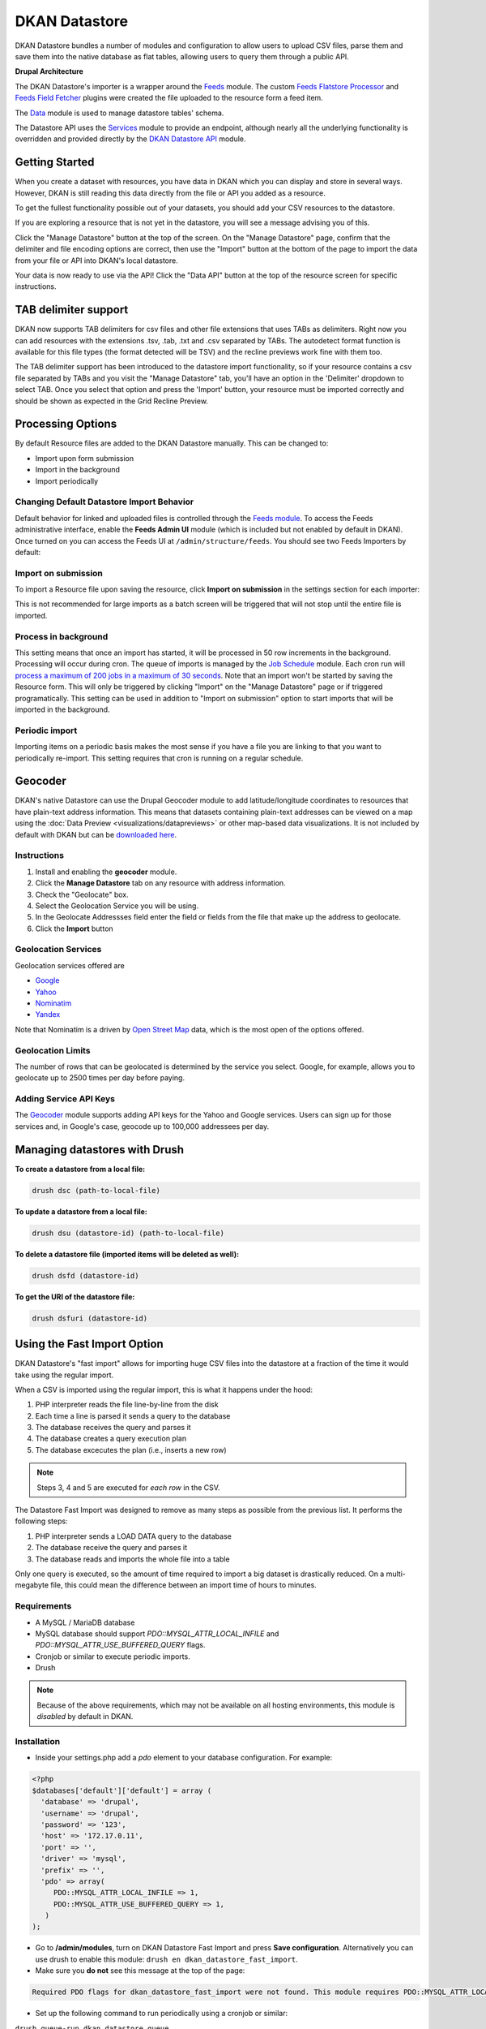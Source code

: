 DKAN Datastore
===============

DKAN Datastore bundles a number of modules and configuration to allow users to upload CSV files, parse them and save them into the native database as flat tables, allowing users to query them through a public API.

**Drupal Architecture**

The DKAN Datastore's importer is a wrapper around the `Feeds <https://www.drupal.org/project/feeds>`_ module. The custom `Feeds Flatstore Processor <https://github.com/NuCivic/feeds_flatstore_processor>`_ and `Feeds Field Fetcher <https://www.drupal.org/project/feeds_field_fetcher>`_ plugins were created  the file uploaded to the resource form a feed item.

The `Data <https://www.drupal.org/project/data>`_ module is used to manage datastore tables' schema.

The Datastore API uses the `Services <https://www.drupal.org/project/services>`_ module to provide an endpoint, although nearly all the underlying functionality is overridden and provided directly by the `DKAN Datastore API <https://www.drupal.org/project/services>`_ module.

Getting Started
----------------

When you create a dataset with resources, you have data in DKAN which you can display and store in several ways. However, DKAN is still reading this data directly from the file or API you added as a resource.

To get the fullest functionality possible out of your datasets, you should add your CSV resources to the datastore.

If you are exploring a resource that is not yet in the datastore, you will see a message advising you of this.

.. image:: ../images/datastore-message.png

Click the "Manage Datastore" button at the top of the screen. On the "Manage Datastore" page, confirm that the delimiter and file encoding options are correct, then use the "Import" button at the bottom of the page to import the data from your file or API into DKAN's local datastore.

.. image:: ../images/datastore-resource.png

Your data is now ready to use via the API! Click the "Data API" button at the top of the resource screen for specific instructions.

TAB delimiter support
---------------------

DKAN now supports TAB delimiters for csv files and other file extensions that uses TABs as delimiters. Right now you can add resources with the extensions .tsv, .tab, .txt and .csv separated by TABs. The autodetect format function is available for this file types  (the format detected will be TSV) and the recline previews work fine with them too.

The TAB delimiter support has been introduced to the datastore import functionality, so if your resource contains a csv file separated by TABs and you visit the "Manage Datastore" tab, you'll have an option in the 'Delimiter' dropdown to select TAB. Once you select that option and press the 'Import' button, your resource must be imported correctly and should be shown as expected in the Grid Recline Preview.

Processing Options
-------------------

By default Resource files are added to the DKAN Datastore manually. This can be changed to:

* Import upon form submission
* Import in the background
* Import periodically

Changing Default Datastore Import Behavior
^^^^^^^^^^^^^^^^^^^^^^^^^^^^^^^^^^^^^^^^^^^
Default behavior for linked and uploaded files is controlled through the `Feeds module <http://dgo.to/feeds>`_. To access the Feeds administrative interface, enable the **Feeds Admin UI** module (which is included but not enabled by default in DKAN). Once turned on you can access the Feeds UI at ``/admin/structure/feeds``. You should see two Feeds Importers by default:

.. image:: ../images/datastore-feeds-importers.png

Import on submission
^^^^^^^^^^^^^^^^^^^^^^
To import a Resource file upon saving the resource, click **Import on submission** in the settings section for each importer:

.. image:: ../images/datastore-import-submission.png

This is not recommended for large imports as a batch screen will be triggered that will not stop until the entire file is imported.

Process in background
^^^^^^^^^^^^^^^^^^^^^^^
This setting means that once an import has started, it will be processed in 50 row increments in the background. Processing will occur during cron. The queue of imports is managed by the `Job Schedule <http://dgo.to/job_scheduler>`_ module. Each cron run will `process a maximum of 200 jobs in a maximum of 30 seconds <http://cgit.drupalcode.org/job_scheduler/tree/job_scheduler.module?id=7.x-2.0-alpha3#n54>`_. Note that an import won't be started by saving the Resource form. This will only be triggered by clicking "Import" on the "Manage Datastore" page or if triggered programatically. This setting can be used in addition to "Import on submission" option to start imports that will be imported in the background.

Periodic import
^^^^^^^^^^^^^^^^^^^^^^^
Importing items on a periodic basis makes the most sense if you have a file you are linking to that you want to periodically re-import. This setting requires that cron is running on a regular schedule.

Geocoder
---------

DKAN's native Datastore can use the Drupal Geocoder module to add latitude/longitude coordinates to resources that have plain-text address information. This means that datasets containing plain-text addresses can be viewed on a map using the :doc:`Data Preview <visualizations/datapreviews>` or other map-based data visualizations. It is not included by default with DKAN but can be `downloaded here <https://www.drupal.org/project/geocoder>`_.

Instructions
^^^^^^^^^^^^^
1. Install and enabling the **geocoder** module.
2. Click the **Manage Datastore** tab on any resource with address information.
3. Check the "Geolocate" box.
4. Select the Geolocation Service you will be using.
5. In the Geolocate Addressses field enter the field or fields from the file that make up the address to geolocate.
6. Click the **Import** button

.. image:: ../images/datastore-geolocate.png

Geolocation Services
^^^^^^^^^^^^^^^^^^^^^
Geolocation services offered are

* `Google <https://developers.google.com/maps/articles/geocodestrat>`_
* `Yahoo <http://developer.yahoo.com/boss/geo/>`_
* `Nominatim <href="https://developer.mapquest.com/documentation/open/geocoding-api/>`_
* `Yandex <http://api.yandex.com/maps/doc/geocoder/desc/concepts/input_params.xml>`_

Note that Nominatim is a driven by `Open Street Map <http://www.openstreetmap.org/>`_ data, which is the most open of the options offered.

Geolocation Limits
^^^^^^^^^^^^^^^^^^^
The number of rows that can be geolocated is determined by the service you select. Google, for example, allows you to geolocate up to 2500 times per day before paying.

Adding Service API Keys
^^^^^^^^^^^^^^^^^^^^^^^^^^
The `Geocoder <https://drupal.org/project/geocoder>`_ module supports adding API keys for the Yahoo and Google services. Users can sign up for those services and, in Google's case, geocode up to 100,000 addressees per day.


Managing datastores with Drush
-------------------------------
**To create a datastore from a local file:**

.. code-block:: php

  drush dsc (path-to-local-file)


**To update a datastore from a local file:**

.. code-block:: php

  drush dsu (datastore-id) (path-to-local-file)


**To delete a datastore file (imported items will be deleted as well):**

.. code-block:: php

  drush dsfd (datastore-id)


**To get the URI of the datastore file:**

.. code-block:: php

  drush dsfuri (datastore-id)


Using the Fast Import Option
-----------------------------

DKAN Datastore's "fast import" allows for importing huge CSV files into the datastore at a fraction of the time it would take using the regular import.

When a CSV is imported using the regular import, this is what it happens under the hood:

1. PHP interpreter reads the file line-by-line from the disk
2. Each time a line is parsed it sends a query to the database
3. The database receives the query and parses it
4. The database creates a query execution plan
5. The database excecutes the plan (i.e., inserts a new row)

.. note::

  Steps 3, 4 and 5 are executed for *each row* in the CSV.

The Datastore Fast Import was designed to remove as many steps as possible from the previous list. It performs the following steps:

1. PHP interpreter sends a LOAD DATA query to the database
2. The database receive the query and parses it
3. The database reads and imports the whole file into a table

Only one query is executed, so the amount of time required to import a big dataset is drastically reduced. On a multi-megabyte file, this could mean the difference between an import time of hours to minutes.

Requirements
^^^^^^^^^^^^^^

- A MySQL / MariaDB database
- MySQL database should support `PDO::MYSQL_ATTR_LOCAL_INFILE` and `PDO::MYSQL_ATTR_USE_BUFFERED_QUERY` flags.
- Cronjob or similar to execute periodic imports.
- Drush

.. note::

  Because of the above requirements, which may not be available on all hosting environments, this module is *disabled* by default in DKAN.

Installation
^^^^^^^^^^^^^^

- Inside your settings.php add a `pdo` element to your database configuration. For example:
.. code-block:: php

  <?php
  $databases['default']['default'] = array (
    'database' => 'drupal',
    'username' => 'drupal',
    'password' => '123',
    'host' => '172.17.0.11',
    'port' => '',
    'driver' => 'mysql',
    'prefix' => '',
    'pdo' => array(
       PDO::MYSQL_ATTR_LOCAL_INFILE => 1,
       PDO::MYSQL_ATTR_USE_BUFFERED_QUERY => 1,
     )
  );

- Go to **/admin/modules**, turn on DKAN Datastore Fast Import and press **Save configuration**. Alternatively you can use drush to enable this module: ``drush en dkan_datastore_fast_import``.
- Make sure you **do not** see this message at the top of the page:
.. code-block:: bash

  Required PDO flags for dkan_datastore_fast_import were not found. This module requires PDO::MYSQL_ATTR_LOCAL_INFILE and PDO::MYSQL_ATTR_USE_BUFFERED_QUERY

- Set up the following command to run periodically using a cronjob or similar:
``drush queue-run dkan_datastore_queue``


Configuration
^^^^^^^^^^^^^^

To configure how Fast Import behaves go to **admin/dkan/datastore**.

There are 3 basic configurations that controls the **Use fast import** checkbox in the **Manage Datastore** page:

:Use regular import as default: **Use Fast Import** checkbox is uncheked by default on the resource's datastore import form so files are imported using the normal dkan datastore import. However you can still enable fast import for any resource by clicking that checkbox.

:Use fast import as default: **Use Fast Import** checkbox is cheked by default so files are imported using DKAN Fast Import. Like the previous setting, you can uncheck **Use Fast Import** on the resource-specific datastore import form to use the normal import instead.

:Use fast import for files with a weight over: From this setting you obtain a refined control about when **Use Fast Import** should be checked. This option reveals an additional setting: **"File size threshold."** "Use Fast Import" will be checked on the datastore import form for all the files over this size threshold. A size expressed as a number of bytes with optional SI or IEC binary unit prefix (e.g. 2, 3K, 5MB, 10G, 6GiB, 8 bytes, 9mbytes)

Either of the two "Use fast import" options will also reveal the following additional settings:

:Load Data Statement: Some hostings doesn't support ``LOAD DATA LOCAL INFILE``. If that's your case you can switch to ``LOAD DATA INFILE``.
:Queue Filesize Threshold: If a file is small enough, you can avoid waiting until the drush queue runs by configuring this threshold. Files with a size under this value won't be queued and will rather imported during the request. The time to perform the import should fit into the php request timeout, or your import could be aborted.


Usage
^^^^^^^^^^^^^^

To import a resource using Fast Import:

- Create a resource using a CSV file (**node/add/resource**) or edit an existing one.
- Click on **Manage Datastore**
- Make sure the status says **No imported items** (You can use the **Drop Datastore** link if needed).
- Check **Use Fast Import** checkbox
- Press **import**
- If you get an error like ``SQLSTATE[28000]: invalid authorization specification: 1045 access denied for user 'drupal'@'%' (using password: yes)`` you will need to grant FILE permissions to your MYSQL user. To do so use this command: ``GRANT FILE ON *.* TO 'user-name'``

.. note::

  If you are using the docker-based development environment `described in the DKAN Starter documentation <https://dkan-starter.readthedocs.io/en/latest/docker-dev-env/index.html>`_, you will need to execute the following commands (take note that admin123 is the password of the admin user in that mysql environment):

  .. code-block:: bash

    ahoy docker exec db bash
    mysql -u root -padmin123
    GRANT FILE ON *.* TO 'drupal';

Datastore API
--------------

Once processed, Datastore information is available via the Datastore API. For more information, see the :doc:`Datastore API page <../apis/datastore-api>`.
